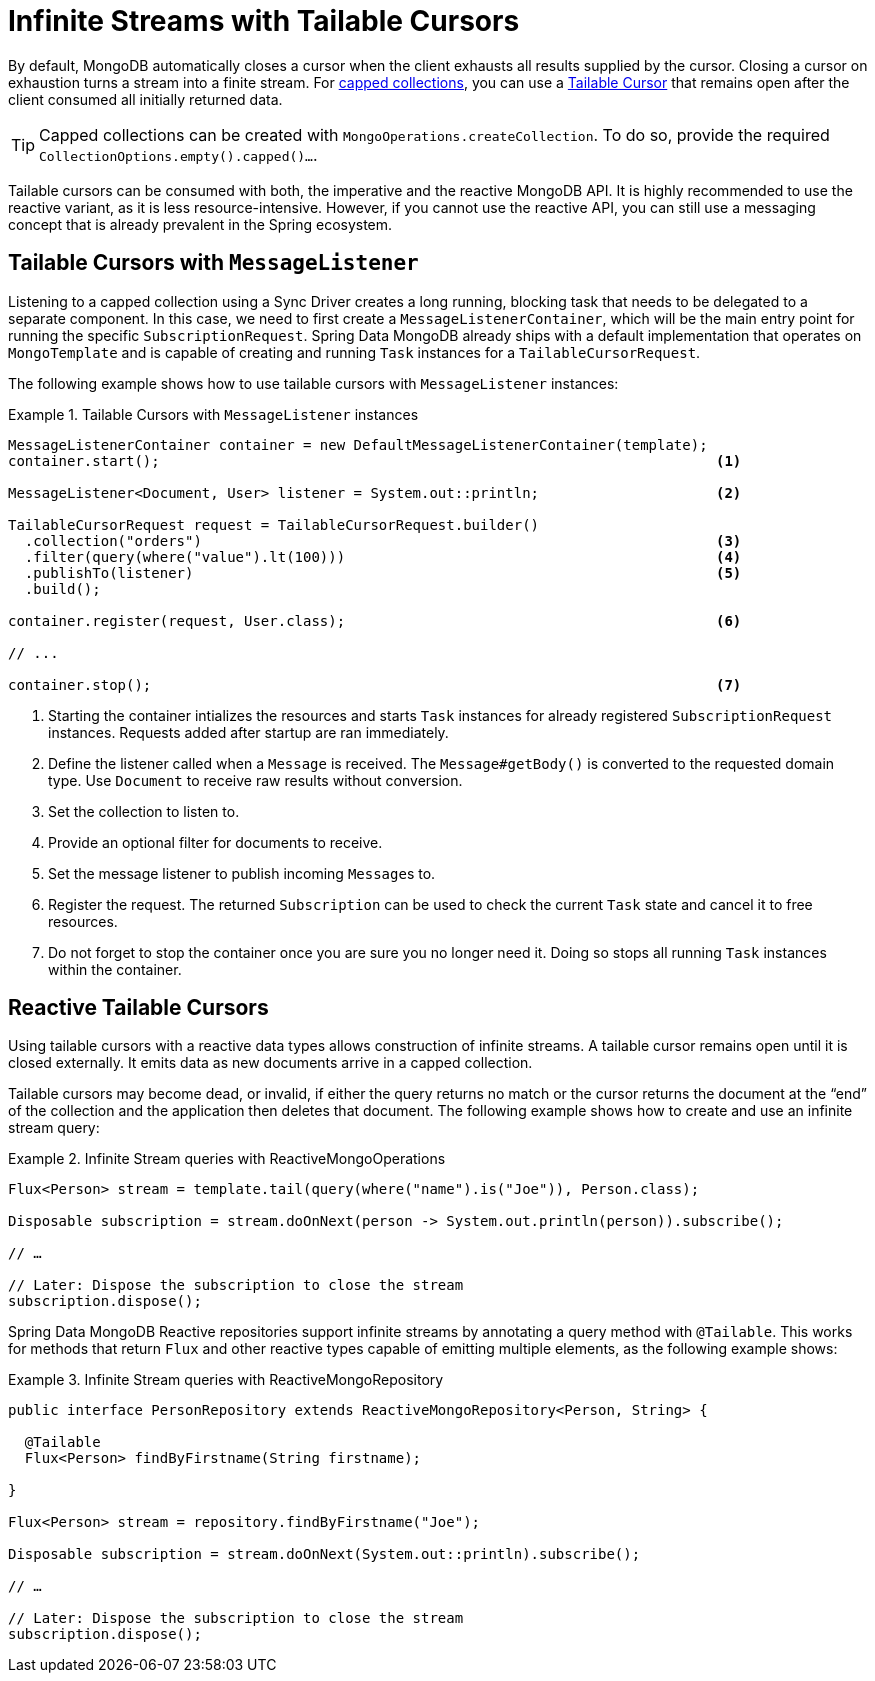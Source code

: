 // carry over the old bookmarks to prevent external links from failing
[[tailable-cursors]]
= [[mongo.reactive.repositories.infinite-streams]] Infinite Streams with Tailable Cursors

By default, MongoDB automatically closes a cursor when the client exhausts all results supplied by the cursor.
Closing a cursor on exhaustion turns a stream into a finite stream. For https://docs.mongodb.com/manual/core/capped-collections/[capped collections],
you can use a https://docs.mongodb.com/manual/core/tailable-cursors/[Tailable Cursor] that remains open after the client
consumed all initially returned data.

TIP: Capped collections can be created with `MongoOperations.createCollection`. To do so, provide the required `CollectionOptions.empty().capped()...`.

Tailable cursors can be consumed with both, the imperative and the reactive MongoDB API. It is highly recommended to use the
reactive variant, as it is less resource-intensive. However, if you cannot use the reactive API, you can still use a messaging
concept that is already prevalent in the Spring ecosystem.

[[tailable-cursors.sync]]
== Tailable Cursors with `MessageListener`

Listening to a capped collection using a Sync Driver creates a long running, blocking task that needs to be delegated to
a separate component. In this case, we need to first create a `MessageListenerContainer`, which will be the main entry point
for running the specific `SubscriptionRequest`. Spring Data MongoDB already ships with a default implementation that
operates on `MongoTemplate` and is capable of creating and running `Task` instances for a `TailableCursorRequest`.

The following example shows how to use tailable cursors with `MessageListener` instances:

.Tailable Cursors with `MessageListener` instances
====
[source,java]
----
MessageListenerContainer container = new DefaultMessageListenerContainer(template);
container.start();                                                                  <1>

MessageListener<Document, User> listener = System.out::println;                     <2>

TailableCursorRequest request = TailableCursorRequest.builder()
  .collection("orders")                                                             <3>
  .filter(query(where("value").lt(100)))                                            <4>
  .publishTo(listener)                                                              <5>
  .build();

container.register(request, User.class);                                            <6>

// ...

container.stop();                                                                   <7>
----
<1> Starting the container intializes the resources and starts `Task` instances for already registered `SubscriptionRequest` instances. Requests added after startup are ran immediately.
<2> Define the listener called when a `Message` is received. The `Message#getBody()` is converted to the requested domain type. Use `Document` to receive raw results without conversion.
<3> Set the collection to listen to.
<4> Provide an optional filter for documents to receive.
<5> Set the message listener to publish incoming ``Message``s to.
<6> Register the request. The returned `Subscription` can be used to check the current `Task` state and cancel it to free resources.
<5> Do not forget to stop the container once you are sure you no longer need it. Doing so stops all running `Task` instances within the container.
====

[[tailable-cursors.reactive]]
== Reactive Tailable Cursors

Using tailable cursors with a reactive data types allows construction of infinite streams. A tailable cursor remains open until it is closed externally. It emits data as new documents arrive in a capped collection.

Tailable cursors may become dead, or invalid, if either the query returns no match or the cursor returns the document at the "`end`" of the collection and the application then deletes that document. The following example shows how to create and use an infinite stream query:

.Infinite Stream queries with ReactiveMongoOperations
====
[source,java]
----
Flux<Person> stream = template.tail(query(where("name").is("Joe")), Person.class);

Disposable subscription = stream.doOnNext(person -> System.out.println(person)).subscribe();

// …

// Later: Dispose the subscription to close the stream
subscription.dispose();
----
====

Spring Data MongoDB Reactive repositories support infinite streams by annotating a query method with `@Tailable`. This works for methods that return `Flux` and other reactive types capable of emitting multiple elements, as the following example shows:

.Infinite Stream queries with ReactiveMongoRepository
====
[source,java]
----

public interface PersonRepository extends ReactiveMongoRepository<Person, String> {

  @Tailable
  Flux<Person> findByFirstname(String firstname);

}

Flux<Person> stream = repository.findByFirstname("Joe");

Disposable subscription = stream.doOnNext(System.out::println).subscribe();

// …

// Later: Dispose the subscription to close the stream
subscription.dispose();
----
====
